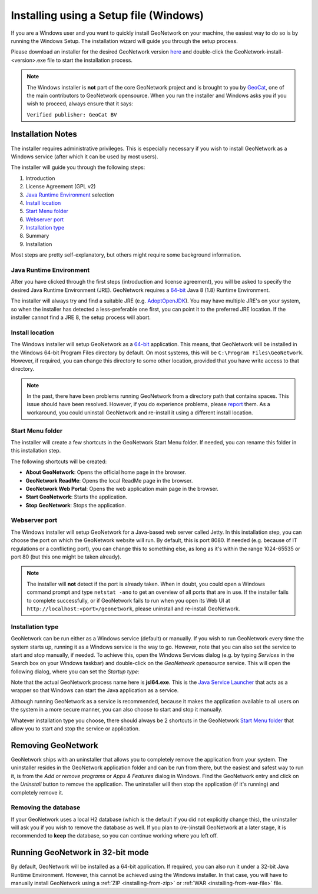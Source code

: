 .. _installing-from-the-installer:

Installing using a Setup file (Windows)
#######################################

If you are a Windows user and you want to quickly install GeoNetwork on your machine,
the easiest way to do so is by running the Windows Setup. The installation wizard will guide you
through the setup process.

Please download an installer for the desired GeoNetwork version `here <https://my.geocat.net/download/category/6/GeoNetwork.html>`__
and double-click the GeoNetwork-install-<version>.exe file to start the installation process.

.. note::
    The Windows installer is **not** part of the core GeoNetwork project and is brought to
    you by `GeoCat <https://www.geocat.net/>`__, one of the main contributors to GeoNetwork opensource.
    When you run the installer and Windows asks you if you wish to proceed, always ensure that it says:

    ``Verified publisher: GeoCat BV``


Installation Notes
==================

The installer requires administrative privileges. This is especially necessary if you wish to install
GeoNetwork as a Windows service (after which it can be used by most users).

The installer will guide you through the following steps:

1. Introduction

2. License Agreement (GPL v2)

3. `Java Runtime Environment`_ selection

4. `Install location`_

5. `Start Menu folder`_

6. `Webserver port`_

7. `Installation type`_

8. Summary

9. Installation

Most steps are pretty self-explanatory, but others might require some background information.


Java Runtime Environment
------------------------

After you have clicked through the first steps (introduction and license agreement), you will be asked
to specify the desired Java Runtime Environment (JRE).
GeoNetwork requires a `64-bit <#running-geonetwork-in-32-bit-mode>`_ Java 8 (1.8) Runtime Environment.

.. image:: img/win-setup-java.png

The installer will always try and find a suitable JRE (e.g. `AdoptOpenJDK <https://adoptopenjdk.net>`__).
You may have multiple JRE's on your system, so when the installer has detected a less-preferable one first,
you can point it to the preferred JRE location.
If the installer cannot find a JRE 8, the setup process will abort.


Install location
----------------

The Windows installer will setup GeoNetwork as a `64-bit <#running-geonetwork-in-32-bit-mode>`_ application. This means, that GeoNetwork will
be installed in the Windows 64-bit Program Files directory by default.
On most systems, this will be ``C:\Program Files\GeoNetwork``.
However, if required, you can change this directory to some other location, provided that you have write access to that directory.

.. note::
    In the past, there have been problems running GeoNetwork from a directory path that contains spaces.
    This issue should have been resolved. However, if you do experience problems, please `report <https://github.com/geonetwork/core-geonetwork/issues>`_ them.
    As a workaround, you could uninstall GeoNetwork and re-install it using a different install location.


Start Menu folder
-----------------

The installer will create a few shortcuts in the GeoNetwork Start Menu folder.
If needed, you can rename this folder in this installation step.

The following shortcuts will be created:

.. image:: img/startmenu.png

- **About GeoNetwork**: Opens the official home page in the browser.

- **GeoNetwork ReadMe**: Opens the local ReadMe page in the browser.

- **GeoNetwork Web Portal**: Opens the web application main page in the browser.

- **Start GeoNetwork**: Starts the application.

- **Stop GeoNetwork**: Stops the application.


Webserver port
--------------

The Windows installer will setup GeoNetwork for a Java-based web server called Jetty.
In this installation step, you can choose the port on which the GeoNetwork website will run.
By default, this is port 8080. If needed (e.g. because of IT regulations or a conflicting port), you can change this
to something else, as long as it's within the range 1024-65535 or port 80 (but this one might be taken already).

.. note::
    The installer will **not** detect if the port is already taken. When in doubt, you could open a Windows
    command prompt and type ``netstat -ano`` to get an overview of all ports that are in use.
    If the installer fails to complete successfully, or if GeoNetwork fails to run when you open its Web UI at
    ``http://localhost:<port>/geonetwork``, please uninstall and re-install GeoNetwork.


Installation type
-----------------

.. image:: img/win-setup-service.png

GeoNetwork can be run either as a Windows service (default) or manually. If you wish to run GeoNetwork every
time the system starts up, running it as a Windows service is the way to go. However, note that you can also set the
service to start and stop manually, if needed. To achieve this, open the Windows Services dialog (e.g. by typing *Services*
in the Search box on your Windows taskbar) and double-click on the *GeoNetwork opensource* service.
This will open the following dialog, where you can set the *Startup type*:

.. image:: img/service-properties.png

Note that the actual GeoNetwork process name here is **jsl64.exe**. This is the `Java Service Launcher <http://www.roeschter.de/>`_
that acts as a wrapper so that Windows can start the Java application as a service.

Although running GeoNetwork as a service is recommended, because it makes the application
available to all users on the system in a more secure manner, you can also choose to start and stop it manually.

Whatever installation type you choose, there should always be 2 shortcuts in the GeoNetwork `Start Menu folder`_
that allow you to start and stop the service or application.


Removing GeoNetwork
===================

GeoNetwork ships with an uninstaller that allows you to completely remove the application from your system.
The uninstaller resides in the GeoNetwork application folder and can be run from there, but the easiest and safest way
to run it, is from the *Add or remove programs* or *Apps & Features* dialog in Windows. Find the GeoNetwork entry
and click on the *Uninstall* button to remove the application. The uninstaller will then stop the application (if it's running)
and completely remove it.

Removing the database
---------------------

If your GeoNetwork uses a local H2 database (which is the default if you did not explicitly change this),
the uninstaller will ask you if you wish to remove the database as well. If you plan to (re-)install GeoNetwork
at a later stage, it is recommended to **keep** the database, so you can continue working where you left off.


Running GeoNetwork in 32-bit mode
=================================

By default, GeoNetwork will be installed as a 64-bit application.
If required, you can also run it under a 32-bit Java Runtime Environment.
However, this cannot be achieved using the Windows installer.
In that case, you will have to manually install GeoNetwork using a :ref:`ZIP <installing-from-zip>`
or :ref:`WAR <installing-from-war-file>` file.

